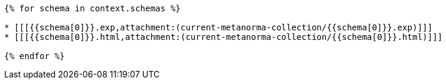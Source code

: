 

// This content is to be included into the "Bibliography" section.
// It won't be visible in output, but it is necessary to encode the cross referencing of the
// schemas attachments in "Computer interpretable listings" section (usually Annex C).
// See https://www.metanorma.org/author/topics/collections/cross-referencing/ for more information.

[yaml2text,schemas.yaml,context]
----
{% for schema in context.schemas %}

* [[[{{schema[0]}}.exp,attachment:(current-metanorma-collection/{{schema[0]}}.exp)]]]
* [[[{{schema[0]}}.html,attachment:(current-metanorma-collection/{{schema[0]}}.html)]]]

{% endfor %}
----